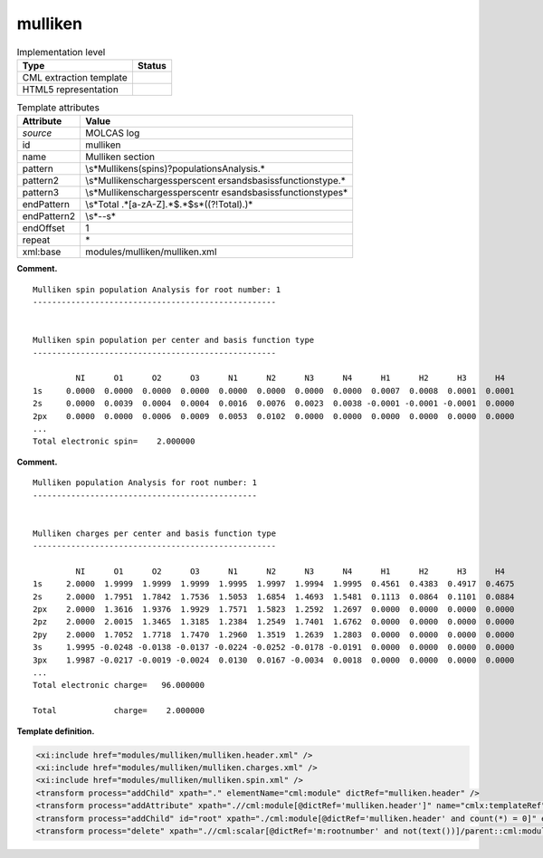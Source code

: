 .. _mulliken-d3e22352:

mulliken
========

.. table:: Implementation level

   +-----------------------------------+-----------------------------------+
   | Type                              | Status                            |
   +===================================+===================================+
   | CML extraction template           | |image0|                          |
   +-----------------------------------+-----------------------------------+
   | HTML5 representation              | |image1|                          |
   +-----------------------------------+-----------------------------------+

.. table:: Template attributes

   +-----------------------------------+-----------------------------------+
   | Attribute                         | Value                             |
   +===================================+===================================+
   | *source*                          | MOLCAS log                        |
   +-----------------------------------+-----------------------------------+
   | id                                | mulliken                          |
   +-----------------------------------+-----------------------------------+
   | name                              | Mulliken section                  |
   +-----------------------------------+-----------------------------------+
   | pattern                           | \\s*Mulliken\                     |
   |                                   | s(spin\s)?population\sAnalysis.\* |
   +-----------------------------------+-----------------------------------+
   | pattern2                          | \\s*Mulliken\scharges\sper\scent  |
   |                                   | er\sand\sbasis\sfunction\stype.\* |
   +-----------------------------------+-----------------------------------+
   | pattern3                          | \\s*Mulliken\scharges\sper\scentr |
   |                                   | e\sand\sbasis\sfunction\stype\s\* |
   +-----------------------------------+-----------------------------------+
   | endPattern                        | \\s*Total                         |
   |                                   | .*[a-zA-Z].*$.*$\s*((?!Total).)\* |
   +-----------------------------------+-----------------------------------+
   | endPattern2                       | \\s*\-\-\s\*                      |
   +-----------------------------------+-----------------------------------+
   | endOffset                         | 1                                 |
   +-----------------------------------+-----------------------------------+
   | repeat                            | \*                                |
   +-----------------------------------+-----------------------------------+
   | xml:base                          | modules/mulliken/mulliken.xml     |
   +-----------------------------------+-----------------------------------+

**Comment.**

::

         Mulliken spin population Analysis for root number: 1
         ---------------------------------------------------
               
         
         Mulliken spin population per center and basis function type
         ---------------------------------------------------
    
                  NI      O1      O2      O3      N1      N2      N3      N4      H1      H2      H3      H4  
         1s     0.0000  0.0000  0.0000  0.0000  0.0000  0.0000  0.0000  0.0000  0.0007  0.0008  0.0001  0.0001
         2s     0.0000  0.0039  0.0004  0.0004  0.0016  0.0076  0.0023  0.0038 -0.0001 -0.0001 -0.0001  0.0000
         2px    0.0000  0.0000  0.0006  0.0009  0.0053  0.0102  0.0000  0.0000  0.0000  0.0000  0.0000  0.0000 
         ...
         Total electronic spin=    2.000000
       

**Comment.**

::

         Mulliken population Analysis for root number: 1
         -----------------------------------------------
    
    
         Mulliken charges per center and basis function type
         ---------------------------------------------------
       
                  NI      O1      O2      O3      N1      N2      N3      N4      H1      H2      H3      H4  
         1s     2.0000  1.9999  1.9999  1.9999  1.9995  1.9997  1.9994  1.9995  0.4561  0.4383  0.4917  0.4675
         2s     2.0000  1.7951  1.7842  1.7536  1.5053  1.6854  1.4693  1.5481  0.1113  0.0864  0.1101  0.0884
         2px    2.0000  1.3616  1.9376  1.9929  1.7571  1.5823  1.2592  1.2697  0.0000  0.0000  0.0000  0.0000
         2pz    2.0000  2.0015  1.3465  1.3185  1.2384  1.2549  1.7401  1.6762  0.0000  0.0000  0.0000  0.0000
         2py    2.0000  1.7052  1.7718  1.7470  1.2960  1.3519  1.2639  1.2803  0.0000  0.0000  0.0000  0.0000
         3s     1.9995 -0.0248 -0.0138 -0.0137 -0.0224 -0.0252 -0.0178 -0.0191  0.0000  0.0000  0.0000  0.0000
         3px    1.9987 -0.0217 -0.0019 -0.0024  0.0130  0.0167 -0.0034  0.0018  0.0000  0.0000  0.0000  0.0000
         ...
         Total electronic charge=   96.000000
    
         Total            charge=    2.000000
       

**Template definition.**

.. code:: xml

   <xi:include href="modules/mulliken/mulliken.header.xml" />
   <xi:include href="modules/mulliken/mulliken.charges.xml" />
   <xi:include href="modules/mulliken/mulliken.spin.xml" />
   <transform process="addChild" xpath="." elementName="cml:module" dictRef="mulliken.header" />
   <transform process="addAttribute" xpath=".//cml:module[@dictRef='mulliken.header']" name="cmlx:templateRef" value="mulliken.header" />
   <transform process="addChild" id="root" xpath="./cml:module[@dictRef='mulliken.header' and count(*) = 0]" elementName="cml:scalar" dictRef="m:rootnumber" value="$string((preceding::cml:module[@cmlx:templateRef='caspt2.root'])[last()]//cml:scalar/text())" />
   <transform process="delete" xpath=".//cml:scalar[@dictRef='m:rootnumber' and not(text())]/parent::cml:module" />

.. |image0| image:: ../../imgs/Total.png
.. |image1| image:: ../../imgs/Total.png
